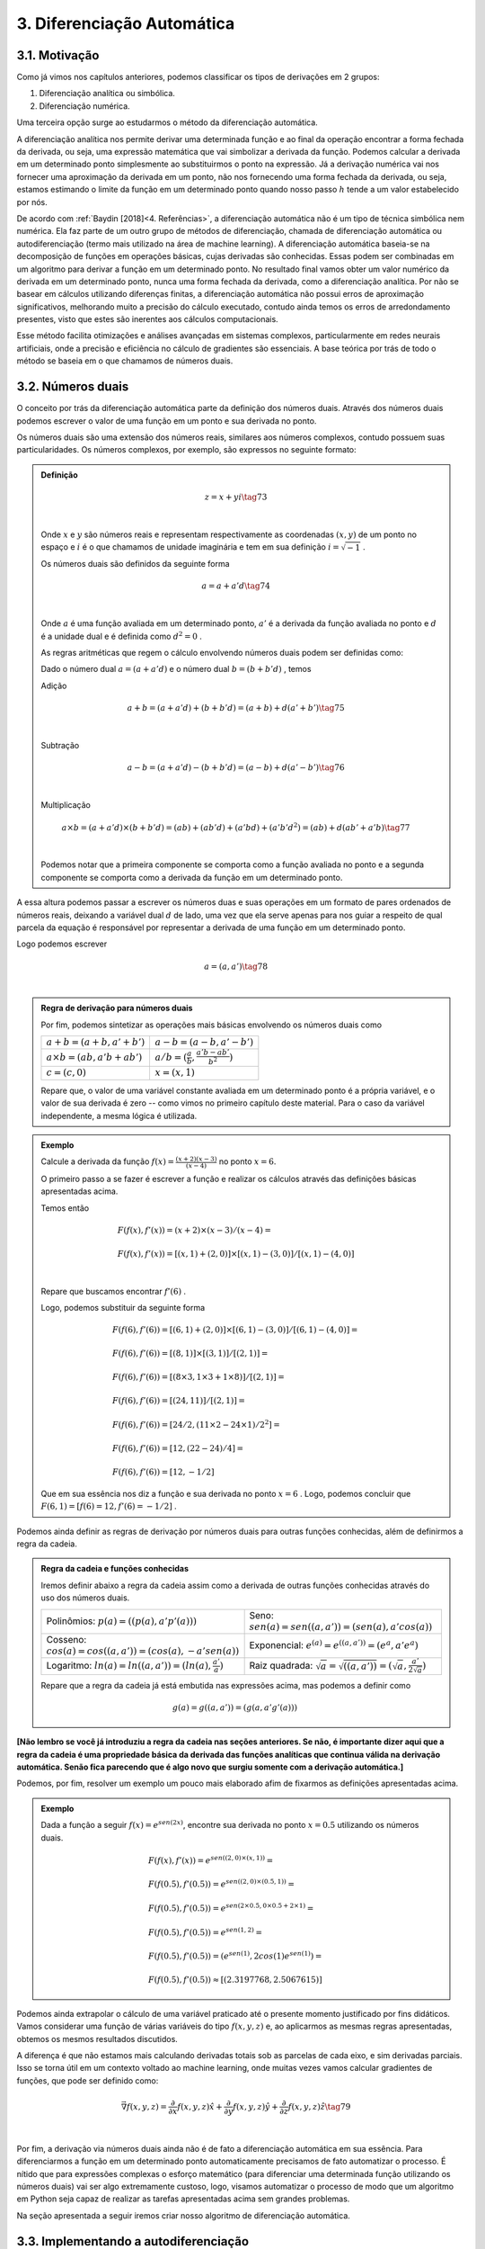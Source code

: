 3. **Diferenciação Automática**
===============================



3.1. **Motivação**
------------------

Como já vimos nos capítulos anteriores, podemos classificar os tipos de derivações em 2 grupos:

1. Diferenciação analítica ou simbólica.
   
2. Diferenciação numérica.

Uma terceira opção surge ao estudarmos o método da diferenciação automática.

A diferenciação analítica nos permite derivar uma determinada função e ao final da operação encontrar a forma fechada da derivada, ou seja, uma expressão
matemática que vai simbolizar a derivada da função. Podemos calcular a derivada em um determinado ponto simplesmente ao substituirmos o ponto na expressão.
Já a derivação numérica vai nos fornecer uma aproximação da derivada em um ponto, não nos fornecendo uma forma fechada da derivada, ou seja, estamos estimando o limite da função em um determinado ponto quando nosso passo
:math:`h` tende a um valor estabelecido por nós.

De acordo com :ref:`Baydin [2018]<4. Referências>`, a diferenciação automática não é um tipo de técnica simbólica nem numérica. Ela faz parte de um outro grupo de métodos de diferenciação, chamada de diferenciação automática ou autodiferenciação (termo mais utilizado na área de machine learning).
A diferenciação automática baseia-se na decomposição de funções em operações básicas, cujas derivadas são conhecidas. Essas podem ser combinadas em um algoritmo para derivar a função em um determinado ponto. No resultado final vamos obter um valor 
numérico da derivada em um determinado ponto, nunca uma forma fechada da derivada, como a diferenciação analítica. Por não se basear em cálculos utilizando diferenças finitas, a diferenciação automática não possui erros de aproximação significativos, melhorando  muito a precisão do cálculo executado, contudo ainda
temos os erros de arredondamento presentes, visto que estes são inerentes aos cálculos computacionais.

Esse método facilita otimizações e análises avançadas em sistemas complexos, particularmente em redes neurais artificiais, onde a precisão e eficiência no cálculo de gradientes são essenciais.
A base teórica por trás de todo o método se baseia em o que chamamos de números duais.

3.2. **Números duais**
----------------------

O conceito por trás da diferenciação automática parte da definição dos números duais. Através dos números duais podemos escrever o valor de uma função em um ponto e sua derivada no ponto.

Os números duais são uma extensão dos números reais, similares aos números complexos, contudo possuem suas particularidades.
Os números complexos, por exemplo, são expressos no seguinte formato: 

.. admonition:: Definição

    .. math::

        \begin{align}
        &z = x + yi \tag{73} \\ \\
        \end{align}

    Onde :math:`x` e :math:`y` são números reais e representam respectivamente as coordenadas  :math:`(x,y)` de um ponto no espaço  e :math:`i` é o que chamamos de unidade imaginária e tem em sua definição :math:`i=\sqrt{-1}` .

    Os números duais são definidos da seguinte forma 

    .. math::

        \begin{align}
        &a = a + a'd \tag{74} \\ \\
        \end{align}

    Onde :math:`a` é uma função avaliada em um determinado ponto, :math:`a'` é a derivada da função avaliada no ponto e :math:`d` é a unidade dual e é definida como :math:`d^2 = 0` .


    As regras aritméticas que regem o cálculo envolvendo números duais podem ser definidas como:

 

    Dado o número dual :math:`a = (a+a'd)` e o número dual :math:`b=(b+b'd)` , temos

    Adição 

    .. math::

        \begin{align}
        &a + b = (a + a'd) + (b+b'd) = (a+b) + d(a'+b') \tag{75} \\ \\
        \end{align}

    Subtração 

    .. math::

        \begin{align}
        &a - b = (a + a'd) - (b+b'd) = (a-b) + d(a'-b') \tag{76} \\ \\
        \end{align}

    Multiplicação

    .. math::

        \begin{align}
        &a \times b = (a+a'd) \times (b+b'd) = (ab) + (ab'd) + (a'bd) + (a'b'd^2) = (ab) + d(ab' + a'b) \tag{77} \\ \\
        \end{align}

    Podemos notar que a primeira componente se comporta como a função avaliada no ponto e a segunda componente se comporta como a derivada 
    da função em um determinado ponto.

A essa altura podemos passar a escrever os números duas e suas operações em um formato de pares ordenados de números reais, 
deixando a variável dual :math:`d` de lado, uma vez que ela serve apenas para nos guiar a respeito de qual parcela da equação é responsável por representar a derivada de uma função 
em um determinado ponto.

Logo podemos escrever 


.. math::

    \begin{align}
    &a = (a,a') \tag{78} \\ \\
    \end{align}

.. admonition:: Regra de derivação para números duais 

    Por fim, podemos sintetizar as operações mais básicas envolvendo os números duais como 

    .. list-table::
        :widths: 45 45

        * - :math:`a + b = (a+b, a' + b')` 
          - :math:`a - b = (a-b, a' - b')` 
        * - :math:`a \times b = (ab, a'b + ab')` 
          - :math:`a / b = (\frac{a}{b}, \frac{a'b - ab'}{b^2} )`
        * - :math:`c = (c,0)` 
          - :math:`x = (x,1)` 

    Repare que, o valor de uma variável constante avaliada em um determinado ponto é a própria variável, e o valor de sua derivada é zero -- como vimos no primeiro capítulo deste material.
    Para o caso da variável independente, a mesma lógica é utilizada.

.. admonition:: Exemplo 

    Calcule a derivada da função :math:`f(x) = \frac{(x+2)(x-3)}{(x-4)}` no ponto :math:`x = 6`.

    O primeiro passo a se fazer é escrever a função e realizar os cálculos através das definições básicas apresentadas acima.

    Temos então

    .. math::

        \begin{align}
        &F(f(x),f'(x)) = (x+2) \times (x-3) / (x-4) = \\ \\
        &F(f(x),f'(x)) = {[(x,1) + (2,0)] \times [(x,1) - (3,0)]} / {[(x,1) - (4,0)]} \\ \\
        \end{align}
    
    Repare que buscamos encontrar :math:`f'(6)` .
    
    Logo, podemos substituir da seguinte forma 
    
    .. math::

        \begin{align}
        &F(f(6),f'(6)) = {[(6,1) + (2,0)] \times [(6,1) - (3,0)]} / {[(6,1) - (4,0)]} = \\ \\
        &F(f(6),f'(6)) = {[(8,1)] \times [(3,1)]} / {[(2,1)]} = \\ \\
        &F(f(6),f'(6)) = {[(8 \times 3, 1 \times 3 + 1 \times 8)]} / {[(2,1)]} = \\ \\
        &F(f(6),f'(6)) = {[(24, 11)]} / {[(2,1)]} = \\ \\
        &F(f(6),f'(6)) = {[24/2, (11 \times 2 - 24 \times 1)/2^2]} = \\ \\
        &F(f(6),f'(6)) = {[12,(22 - 24)/4]} = \\ \\
        &F(f(6),f'(6)) = {[12,-1/2]}
        \end{align}
    
    Que em sua essência nos diz a função e sua derivada no ponto :math:`x=6` . Logo, podemos concluir que :math:`F(6,1) = {[f(6) = 12, f'(6)=-1/2]}` .

Podemos ainda definir as regras de derivação por números duais para outras funções conhecidas, além de definirmos a regra da cadeia.

.. admonition:: Regra da cadeia e funções conhecidas 

    Iremos definir abaixo a regra da cadeia assim como a derivada de outras funções conhecidas através do uso dos números duais.

    .. list-table::
        :widths: 45 45

        * - Polinômios: :math:`p(a) = ((p(a), a'p'(a)))`  
          - Seno: :math:`sen(a) = sen((a,a'))=(sen(a),a'cos(a))` 
        * - Cosseno: :math:`cos(a) = cos((a,a'))=(cos(a),-a'sen(a))` 
          - Exponencial: :math:`e^{(a)} = e^{((a,a'))}=(e^{a},a'e^{a})`
        * - Logaritmo: :math:`ln(a) = ln((a,a'))=(ln(a),\frac{a'}{a})` 
          - Raiz quadrada: :math:`\sqrt{a}= \sqrt{((a,a'))}=(\sqrt{a},\frac{a'}{2\sqrt{a}})`     
  
    Repare que a regra da cadeia já está embutida nas expressões acima, mas podemos a definir como 

    .. math::

        \begin{align}
        &g(a) = g((a,a'))=(g(a,a'g'(a)))
        \end{align}

**[Não lembro se você já introduziu a regra da cadeia nas seções anteriores. Se não, é importante dizer aqui que a regra da cadeia é uma propriedade básica da derivada das funções analíticas que continua válida na derivação automática. Senão fica parecendo que é algo novo que surgiu somente com a derivação automática.]**

Podemos, por fim, resolver um exemplo um pouco mais elaborado afim de fixarmos as definições apresentadas acima.

.. admonition:: Exemplo 

    Dada a função a seguir :math:`f(x) = e^{sen(2x)}`, encontre sua derivada no ponto :math:`x=0.5` utilizando os números duais. 

    .. math::

        \begin{align}
        &F(f(x), f'(x)) = e^{sen((2,0) \times (x,1))} = \\ \\
        &F(f(0.5),f'(0.5)) = e^{sen((2,0) \times (0.5,1))} = \\ \\ 
        &F(f(0.5),f'(0.5)) = e^{sen(2 \times 0.5, 0 \times 0.5 + 2 \times 1)} = \\ \\
        &F(f(0.5),f'(0.5)) = e^{sen(1, 2)} = \\ \\ 
        &F(f(0.5),f'(0.5)) = (e^{sen(1)}, 2cos(1)e^{sen(1)}) = \\ \\
        &F(f(0.5),f'(0.5)) \approx [(2.3197768, 2.5067615)]
        \end{align}



Podemos ainda extrapolar o cálculo de uma variável praticado até o presente momento justificado por fins didáticos. Vamos considerar uma função de várias variáveis do tipo :math:`f(x,y,z)` e, ao aplicarmos as mesmas regras apresentadas, obtemos os mesmos resultados discutidos.

A diferença é que não estamos mais calculando derivadas totais sob as parcelas de cada eixo, e sim derivadas parciais. Isso se torna útil em um contexto voltado ao machine learning, onde muitas vezes vamos calcular gradientes de funções, que pode ser definido como:

.. math::

    \begin{align}
    &\vec{\nabla} f(x,y,z) = \frac{\partial}{\partial x}f(x,y,z) \hat{x} + \frac{\partial}{\partial y}f(x,y,z) \hat{y} + \frac{\partial}{\partial z}f(x,y,z) \hat{z} \tag{79} \\ \\
    \end{align}

Por fim, a derivação via números duais ainda não é de fato a diferenciação automática em sua essência. Para diferenciarmos a função em um determinado ponto automaticamente precisamos de fato automatizar o processo.
É nítido que para expressões complexas o esforço matemático (para diferenciar uma determinada função utilizando os números duais) vai ser algo extremamente custoso, logo, visamos automatizar o processo de modo que um algoritmo em Python seja capaz de realizar as tarefas apresentadas acima sem grandes problemas.

Na seção apresentada a seguir iremos criar nosso algoritmo de diferenciação automática.

3.3. **Implementando a autodiferenciação** 
------------------------------------------

Podemos implementar um código em Python de forma que as operações das derivadas via números duais possam ser de fato automatizadas.
A ideia central é "quebrar" uma determinada função matemática em várias partes cuja derivada possa ser escrita com as regras apresentadas acima.

O código apresentado carrega consigo alguns conceitos um pouco mais avançados dentro da área da programação, como é o caso do uso de classes, objetos e sobrecarga de operadores (operators overloading).

Uma tentativa de didatizar o conteúdo é através de comentários no corpo do código e de uma breve explicação ao final. De qualquer forma, não se preocupe caso tenha alguma dúvida. O objetivo deste material não é ensinar programação de fato.


Por fim, podemos apresentar o algoritmo abaixo, onde a autodiferenciação foi implementada de fato.

O primeiro exemplo se trata de calcularmos a derivada da função :math:`f(x) = x^5 + 1 ` no ponto :math:`x = 1`

Entrada:

.. code::

    import math  # Importa o módulo math para acessar funções matemáticas.

    class Dif:
    # Classe Dif para representar e operar com variáveis diferenciais.
    def __init__(self, p, d):
        self.p = p  # Valor primal: valor da função no ponto de interesse.
        self.d = d  # Primeira derivada: derivada da função no ponto de interesse.

    # Sobrecarrega o operador de adição.
    def __add__(self, other):
        if isinstance(other, Dif):
            # Soma os valores primais e as derivadas se 'other' for uma instância de Dif.
            return Dif(self.p + other.p, self.d + other.d)
        else:
            # Soma um número real ao valor primal se 'other' for um número.
            return Dif(self.p + other, self.d)

    # Sobrecarrega o operador de adição para permitir adição comutativa (número + objeto Dif).
    def __radd__(self, other):
        if isinstance(other, Dif):
            # Soma os valores primais e as derivadas se 'other' for uma instância de Dif.
            return Dif(self.p + other.p, self.d + other.d)
        else:
            # Soma um número real ao valor primal se 'other' for um número.
            return Dif(self.p + other, self.d)

    # Sobrecarrega o operador de multiplicação.
    def __mul__(self, other):
        if isinstance(other, Dif):
            # Aplica a regra do produto para multiplicação.
            return Dif(self.p * other.p, self.p * other.d + self.d * other.p)
        else:
            # Multiplica um número real pelo valor primal e pela derivada.
            return Dif(self.p * other, self.d * other)

    # Sobrecarrega o operador de multiplicação para permitir multiplicação comutativa.
    def __rmul__(self, other):
        if isinstance(other, Dif):
            # Aplica a regra do produto para multiplicação.
            return Dif(self.p * other.p, self.p * other.d + self.d * other.p)
        else:
            # Multiplica um número real pelo valor primal e pela derivada.
            return Dif(self.p * other, self.d * other)

    # Sobrecarrega o operador de subtração.
    def __sub__(self, other):
        if isinstance(other, Dif):
            # Subtrai os valores primais e as derivadas se 'other' for uma instância de Dif.
            return Dif(self.p - other.p, self.d - other.d)
        else:
            # Subtrai um número real do valor primal.
            return Dif(self.p - other, self.d)

    # Sobrecarrega o operador de subtração para permitir subtração comutativa (número - objeto Dif).
    def __rsub__(self, other):
        if isinstance(other, Dif):
            # Subtrai os valores primais e as derivadas se 'other' for uma instância de Dif.
            return Dif(self.p - other.p, self.d - other.d)
        else:
            # Subtrai um número real do valor primal.
            return Dif(self.p - other, self.d)

    # Sobrecarrega o operador de divisão.
    def __truediv__(self, other):
        if isinstance(other, Dif):
            # Aplica a regra da divisão para a divisão de Difs.
            return Dif(self.p / other.p, (self.d * other.p - self.p * other.d) / (other.p ** 2))
        else:
            # Divide um número real pelo valor primal e pela derivada.
            return Dif(self.p / other, self.d / other)

    # Sobrecarrega o operador de divisão para permitir divisão comutativa (número / objeto Dif).
    def __rtruediv__(self, other):
        if isinstance(other, Dif):
            # Aplica a regra da divisão para a divisão de Difs.
            return Dif(self.p / other.p, (self.d * other.p - self.p * other.d) / (other.p ** 2))
        else:
            # Divide um número real pelo valor primal e pela derivada.
            return Dif(self.p / other, self.d / other)

    # Sobrecarrega o operador de potência '**'.
    def __pow__(self, other):
        if isinstance(other, int):
            # Verifica se o expoente é um inteiro.
            # Calcula x^other, onde 'x' é o valor primal do objeto Dif e 'other' é o expoente.
            new_primal = self.p ** other
            new_derivative = other * (self.p ** (other - 1)) * self.d
            return Dif(new_primal, new_derivative)
        else:
            # Lança um erro se o expoente não for um inteiro.
            raise TypeError("Potência só suportada para expoentes inteiros.")


    # Funções auxiliares para criar uma variável diferencial como uma constante ou uma variável.
    def constante(a):
        return Dif(a, 0)  # Retorna um objeto Dif com derivada 0.

    def variavel(x):
        return Dif(x, 1)  # Retorna um objeto Dif com derivada 1.

    # Função de exemplo que aceita múltiplas variáveis diferenciais.
    def f(x):
        # Calcula a função f(x) = (x**5 + 1)
        return (x**5 + 1)
    # Ponto de interesse x =1 .
    x = 1

    # Exibe a derivada da função f no ponto de interesse.
    print(f"df/dx f({x}) = {f(Dif(x,1)).d}")

Saída:

.. figure:: images/image_19.png
        
    Figura 19

Repare que a classe Dif é projetada para trabalhar com variáveis diferenciais e realizar operações aritméticas básicas, mantendo o controle do valor da função (valor primal) e sua derivada em um ponto específico.

A classe "Dif" representa uma variável diferencial. Cada instância possui dois atributos:

-   p: Valor primal, que é o valor da função no ponto de interesse.
-   d: Derivada da função no ponto de interesse.

A classe sobrecarrega vários operadores aritméticos para permitir operações entre objetos Dif ou entre um objeto Dif e um número real:

-  __add__ e __radd__: Adição comutativa.
-  __sub__ e __rsub__: Subtração comutativa.
-  __mul__ e __rmul__: Multiplicação comutativa.
-  __truediv__ e __rtruediv__: Divisão comutativa.
-  __pow__: Potência (apenas para expoentes inteiros).

Essas operações são realizadas de maneira que tanto o valor primal quanto a derivada possam ser corretamente calculadas seguindo as regras do cálculo diferencial apresentados nas seções acima.

Métodos Auxiliares - constante e variável:

-  Constante(a): Cria uma variável diferencial que representa uma constante (derivada zero).
-  Variável(x): Cria uma variável diferencial que representa uma variável independente (derivada um).

Por fim, o código define uma função :math:`f(x)` que calcula :math:`f(x) = (x^5 + 1)` . Em seguida, cria objetos Dif para :math:`x`  com 
valores específicos e calcula o valor da função :math:`f`  e sua derivada nesses pontos. Finalmente, imprime o valor da função (resultado.p) e o valor da derivada (resultado.d) para os valores dados de :math:`x` .

Podemos ainda calcular a derivada simbólica da função afim de compararmos o resultado obtido. É importante entendermos que nem sempre isso será possível. Caso a função seja complexa demais, podemos utilizar como métrica a própria derivada numérica, apresentada no capítulo 2 deste material.

Entrada:

.. code::

    from sympy import symbols, diff

    # Definir a variável simbólica
    x = symbols('x')

    # Definir a função f(x)
    f = (x**5 + 1)

    # Calcular a derivada simbólica de f(x)
    f_prime = diff(f, x)

    # Avaliar a derivada em x = 1
    f_prime_val = f_prime.subs(x, 1).evalf()

    # Imprimir o resultado
    print("f'(1) =", f_prime_val)


Saída:

.. figure:: images/image_20.png

    Figura 20

Podemos observar que o resultado obtido com o uso do nosso algoritmo para diferenciar automaticamente a função é exatamente o mesmo que a derivação simbólica nos fornece, nos mostrando que, de fato, ao calcularmos derivadas em pontos específicos, a autodiferenciação surge como uma forte alternativa para essa tarefa.

Vamos ainda resolver outro exemplo, onde a função a ser derivada é uma função de duas variáveis, no formato :math:`f(x,y) = y(x^5 + 1)` , onde buscamos encontrar o gradiente da função, ou seja, :math:`\vec{\nabla} f(x,y) = \frac{\partial }{\partial x} f(x,y) \hat{x} + \frac{\partial }{\partial y} f(x,y) \hat{y}` nos pontos :math:`x = 1 e y = 3`.

O algoritmo apresentado abaixo segue o mesmo processo do exemplo anterior, contudo estamos considerando mais variáveis. **[Léo, não vejo sentido em repetir a criação da classe Dif. Ela continua a mesma. Você só está aplicando ela em um caso novo. Portanto, é interessante mostrar o código somente a partir de #Função de exemplo que aceita múltiplas ...]**

Entrada:

.. code::

    import math  # Importa o módulo math para acessar funções matemáticas.

    class Dif:
    # Classe Dif para representar e operar com variáveis diferenciais.
    def __init__(self, p, d):
        self.p = p  # Valor primal: valor da função no ponto de interesse.
        self.d = d  # Primeira derivada: derivada da função no ponto de interesse.

    # Sobrecarrega o operador de adição.
    def __add__(self, other):
        if isinstance(other, Dif):
            # Soma os valores primais e as derivadas se 'other' for uma instância de Dif.
            return Dif(self.p + other.p, self.d + other.d)
        else:
            # Soma um número real ao valor primal se 'other' for um número.
            return Dif(self.p + other, self.d)

    # Sobrecarrega o operador de adição para permitir adição comutativa (número + objeto Dif).
    def __radd__(self, other):
        if isinstance(other, Dif):
            # Soma os valores primais e as derivadas se 'other' for uma instância de Dif.
            return Dif(self.p + other.p, self.d + other.d)
        else:
            # Soma um número real ao valor primal se 'other' for um número.
            return Dif(self.p + other, self.d)

    # Sobrecarrega o operador de multiplicação.
    def __mul__(self, other):
        if isinstance(other, Dif):
            # Aplica a regra do produto para multiplicação.
            return Dif(self.p * other.p, self.p * other.d + self.d * other.p)
        else:
            # Multiplica um número real pelo valor primal e pela derivada.
            return Dif(self.p * other, self.d * other)

    # Sobrecarrega o operador de multiplicação para permitir multiplicação comutativa.
    def __rmul__(self, other):
        if isinstance(other, Dif):
            # Aplica a regra do produto para multiplicação.
            return Dif(self.p * other.p, self.p * other.d + self.d * other.p)
        else:
            # Multiplica um número real pelo valor primal e pela derivada.
            return Dif(self.p * other, self.d * other)

    # Sobrecarrega o operador de subtração.
    def __sub__(self, other):
        if isinstance(other, Dif):
            # Subtrai os valores primais e as derivadas se 'other' for uma instância de Dif.
            return Dif(self.p - other.p, self.d - other.d)
        else:
            # Subtrai um número real do valor primal.
            return Dif(self.p - other, self.d)

    # Sobrecarrega o operador de subtração para permitir subtração comutativa (número - objeto Dif).
    def __rsub__(self, other):
        if isinstance(other, Dif):
            # Subtrai os valores primais e as derivadas se 'other' for uma instância de Dif.
            return Dif(self.p - other.p, self.d - other.d)
        else:
            # Subtrai um número real do valor primal.
            return Dif(self.p - other, self.d)

    # Sobrecarrega o operador de divisão.
    def __truediv__(self, other):
        if isinstance(other, Dif):
            # Aplica a regra da divisão para a divisão de Difs.
            return Dif(self.p / other.p, (self.d * other.p - self.p * other.d) / (other.p ** 2))
        else:
            # Divide um número real pelo valor primal e pela derivada.
            return Dif(self.p / other, self.d / other)

    # Sobrecarrega o operador de divisão para permitir divisão comutativa (número / objeto Dif).
    def __rtruediv__(self, other):
        if isinstance(other, Dif):
            # Aplica a regra da divisão para a divisão de Difs.
            return Dif(self.p / other.p, (self.d * other.p - self.p * other.d) / (other.p ** 2))
        else:
            # Divide um número real pelo valor primal e pela derivada.
            return Dif(self.p / other, self.d / other)

    # Sobrecarrega o operador de potência '**'.
    def __pow__(self, other):
        if isinstance(other, int):
            # Verifica se o expoente é um inteiro.
            # Calcula x^other, onde 'x' é o valor primal do objeto Dif e 'other' é o expoente.
            new_primal = self.p ** other
            new_derivative = other * (self.p ** (other - 1)) * self.d
            return Dif(new_primal, new_derivative)
        else:
            # Lança um erro se o expoente não for um inteiro.
            raise TypeError("Potência só suportada para expoentes inteiros.")


    # Funções auxiliares para criar uma variável diferencial como uma constante ou uma variável.
    def constante(a):
        return Dif(a, 0)  # Retorna um objeto Dif com derivada 0.

    def variavel(x):
        return Dif(x, 1)  # Retorna um objeto Dif com derivada 1.

    # Função de exemplo que aceita múltiplas variáveis diferenciais.
    def f(x, y):
        # Calcula a função f(x, y) = y(x**5 + 1)
        return y*(x**5 + 1)

    # Ponto de interesse x = 1 e y = 3. 
    x, y = 1, 3

    # Exibe a derivada da função f no ponto de interesse.
    print(f"df/dx f({x},{y}) = {f(Dif(x,1), Dif(y,0)).d}")
    print(f"df/dy f({x},{y}) = {f(Dif(x,0), Dif(y,1)).d}")

Saída:

.. figure:: images/image_21.png

    Figura 21




É nítido que nosso algoritmo é uma implementação simplificada. Você pode notar que não definimos funções auxiliares como seno, cosseno, tangente, exponencial ou logaritmo, por exemplo, logo, estamos limitados dentro das possibilidades de funções existentes.

Isso foi feito como uma medida de simplificar o algoritmo em si, tornando-o mais didático e menos denso. Outro ponto interessante é que para derivadas de ordens superiores a implementação não é tão simples, logo, 
é necessário o uso de bibliotecas especializadas em diferenciação automática.

Dentro do grande universo da linguagem Python, existem bibliotecas que diferenciam automaticamente funções, onde estes algoritmos já estão implementados. Na seção 3.5 iremos falar melhor sobre uma das bibliotecas utilizadas: a biblioteca JAX.

Vamos ainda discutir os dois principais modos de diferenciação automática. A diferenciação automática apresentada acima é conhecida como modo direto, 
na seção abaixo iremos entender a diferença entre os modos direto e reverso e quais suas consequências.

3.4. **Modo direto e reverso**
------------------------------


Existem dois modos principais de diferenciação automática: o modo direto (forward accumulation) e o modo reverso (reverse accumulation). 

**Modo Direto (Forward Accumulation)**: 

Neste modo, a diferenciação é realizada da parte interna para a parte externa da função. Isso significa que as derivadas são calculadas seguindo a ordem das operações como elas aparecem no algoritmo. Por exemplo, se uma função é composta como 
:math:`f(g(h(x)))`, a diferenciação começa com :math:`h(x)` , seguida por  :math:`g(h(x))`, e finalmente :math:`f(g(h(x)))`. Este modo é eficiente quando há um pequeno número de variáveis independentes em relação às quais as derivadas são calculadas, 
pois para cada variável independente é necessário uma aplicação do algoritmo.

**Modo Reverso (Reverse Accumulation)**: 

Este modo funciona de maneira oposta ao modo direto. A diferenciação é realizada da parte externa para a parte interna. Primeiro, calcula-se a derivada da função externa e, em seguida, propaga-se essa informação para as funções internas. Usando o mesmo exemplo de 
:math:`f(g(h(x)))`, começaríamos com a derivada de :math:`f`, seguida por :math:`g` e :math:`h`. O modo reverso é particularmente eficiente quando há muitas variáveis independentes, pois permite calcular as derivadas em relação a todas essas variáveis em apenas uma aplicação do algoritmo.


Em resumo, a escolha entre o modo direto e o modo reverso depende da estrutura da função e do número de variáveis independentes. O modo direto é mais eficiente para funções com poucas variáveis independentes, enquanto o modo reverso é mais adequado para funções com muitas variáveis independentes.

A grande maioria das bibliotecas de diferenciação automática escolhem por conta própria (automaticamente) se o modo utilizado será o direto ou o reverso, logo, não é estritamente necessário um estudo rigoroso sobre os dois modos para se utilizar as biblioteca em si. Contudo, caso o leitor queira se aventurar, sugiro a leitura das referências :ref:`4 e 5<4. Referências>` **[o link para essas seções não está funcionando]** que tratam de forma mais aprofundada a implementação do modo reverso e direto.


3.5. **Bibliotecas de diferenciação automática**
------------------------------------------------

Como já discutido, a diferenciação automática é uma técnica crucial em aprendizado de máquina, especialmente em redes neurais artificiais, 
permitindo o cálculo eficiente de gradientes e derivadas. 

Podemos citar três bibliotecas populares que implementam essa técnica. São elas: TensorFlow, PyTorch e JAX. Cada qual possui características únicas que as tornam adequadas para diferentes tipos de tarefas e abordagens. O objetivo aqui é apresentar a sintaxe da biblioteca JAX, além 
de discorrer um pouco sobre as funcionalidades da mesma.



3.5.1. **JAX**
~~~~~~~~~~~~~~

A biblioteca JAX, desenvolvida pela Google Research, é uma biblioteca que combina NumPy, Auto Diferenciação e aceleração de hardware. 
O que a torna especial é sua capacidade de transformar funções Python puras em funções que podem ser aceleradas em CPUs, GPUs e TPUs.

A biblioteca particularmente trabalha analisando o código da função Python e o converte em um formato intermediário que pode ser otimizado.
Durante essa conversão, ela aplica várias transformações, como fusão de operações, eliminação de operações redundantes e paralelização.

Após a transformação, ela utiliza o XLA (Accelerated Linear Algebra) para compilar este formato intermediário em código de máquina de alto desempenho. O XLA é um compilador avançado que otimiza o código para execução específica em CPUs, GPUs ou TPUs.
Essa compilação é feita de forma Just-In-Time (JIT), ou seja, ocorre em tempo de execução, permitindo que a JAX otimize o código com base no contexto específico em que está sendo executado.
O resultado final é uma versão da função original que pode ser executada muito mais rapidamente do que o código Python puro. Isso pode ser bastante útil para operações com muitos cálculos, como em machine learning e em processamento de grandes conjuntos de dados e simulações.
O XLA e a compilação JIT são particularmente úteis quando a função é executada em um hardware especializado, como GPUs e TPUs, que são projetados para lidar eficientemente com operações de alta intensidade computacional.

Para o usuário final, isso significa que é possível escrever funções em Python, uma linguagem de alto nível e fácil de usar, e ainda assim aproveitar o desempenho de baixo nível que normalmente requereria programação em uma linguagem mais complexa e de baixo nível, como C, por exemplo.
Além disso, essa abordagem permite que os cientistas de dados e pesquisadores se concentrem mais na modelagem e na lógica do problema, sem se preocuparem tanto com os detalhes de otimização de desempenho.

Abaixo iremos apresentar 2 exemplos do funcionamento da biblioteca e como se dá sua sintaxe no contexto da diferenciação automática. Primeiro vamos resolver o caso em que 
queremos calcular :math:`f'(x)` , onde :math:`f(x) = x(x+1)` no ponto :math:`x=1` .

Entrada:

.. code::

    import jax
    import jax.numpy as jnp

    #Define a função que queremos utilizar
    def f(x):
        return x * (x + 1)

    # Calculando o gradiente da função
    grad_f = jax.grad(f, argnums=(0))

    # Ponto em que o gradiente será calculado
    x = 1.0

    # Calculando o gradiente no ponto (x=1)
    grad_no_ponto = grad_f(x)

    #Mostra o resultado do gradiente no ponto.
    print("O gradiente de f no ponto (x=1) é:", grad_no_ponto)

Saída:

.. figure:: images/image_22.png

    Figura 22

Repare que para o usuário final o que de fato importa é a sintaxe 

.. code::

    grad_f = jax.grad(f, argnums=(0))

onde todo o resto do código está em Python puro, ou seja, a biblioteca JAX é utilizada neste caso, única
e exclusivamente para se calcular o gradiente da função fornecida.

Um segundo exemplo pode ser apresentado, onde a ideia é calcular o gradiente de uma função de duas ou três variáveis. No caso apresentado, vamos calcular o gradiente da função :math:`f(x,y) = x(x+y^2)` nos pontos :math:`x = 1; y= 2` .

Entrada:

.. code::

    #Importa as bibliotecas
    import jax
    import jax.numpy as jnp
    

    #Define a função
    def f(x, y):
        return x * (x + y**2)

    # Calculando o gradiente da função
    grad_f = jax.grad(f, argnums=(0, 1))

    # Ponto em que o gradiente será calculado
    x = 1.0
    y = 2.0

    # Calculando o gradiente no ponto (x=1, y=2)
    grad_no_ponto = grad_f(x, y)

    #Mostra o resultado do gradiente no ponto.
    print("O gradiente de f no ponto (x=1, y=2) é:", grad_no_ponto)

Saída:

.. figure:: images/image_23.png

    Figura 23

A diferença ao calcularmos o gradiente de funções de uma, duas ou até quantas variáveis quisermos, vai ser evidente na linha em que chamamos a função:

.. code::

    jax.grad(f, argnums = (0,1))

Se estivermos tratando de 3 variáveis por exemplo, utilizaríamos

.. code::
    
    jax.grad(f, argnums = (0, 1, 2))


Uma vez que entendemos como a técnica da diferenciação automática funciona e como podemos utilizar a biblioteca JAX para o cálculo de gradientes, podemos de fato mostrar suas aplicações dentro da área do machine learning, onde eu e meus orientadores **[acho válido citar explicitamente o nome do Daniel, caso ele concorde, pois não aparece o nome dele na página inicial]**, durante a minha graduação utilizamos destas ferramentas para resolver alguns conhecidos problemas da Física.

A próxima sessão surge com a ideia de tocarmos de forma suave na definição de redes neurais artificiais e de algumas propriedades que a tangem, como: 
função custo, taxa de aprendizagem, pesos sinápticos, bias, etc,  e então apresentar um exemplo menos sofisticado, onde vamos de fato poder enxergar o potencial desta
poderosa técnica que está intimamente relacionada com a diferenciação automática.


3.6. **Aplicação em Redes Neurais Artificiais**
-----------------------------------------------

Redes Neurais Artificiais (RNAs) são sistemas computacionais inspirados no funcionamento do cérebro humano, projetados para aprender e processar informações de maneira análoga 
aos seres humanos. Estas redes são formadas por unidades de processamento chamadas neurônios artificiais, que estão interconectados e trabalham em conjunto para resolver problemas 
específicos.

O treinamento de uma RNA é guiado por uma função custo (ou função de perda - :math:`L(w,b)` ), que avalia o desempenho da rede. Esta função custo vai depender do sistema em questão que queremos treinar e otimizar, mas ela sempre vai
depender no mínimo de parâmetros conhecidos como peso sináptico e bias.

O objetivo do treinamento é minimizar a função custo, nos indicando que a rede está aprendendo efetivamente. O algoritmo de gradiente descendente é utilizado para 
minimizar a função custo. Ele ajusta iterativamente os pesos :math:`w` e o bias :math:`b` da rede na direção que reduz o erro. 
O processo de atualização em cada iteração é dado por:

.. math::

    \begin{align}
    &w_{novo} = w_{antigo} -\alpha \frac{\partial }{\partial w} L \tag{80} \\ \\
    &b_{novo} = b_{antigo} -\alpha \frac{\partial }{\partial b} L \tag{81} \\ \\
    \end{align}

Aqui, :math:`\alpha` representa o learning rate, um hiperparâmetro que controla o tamanho do passo na atualização dos parâmetros. Um learning rate muito alto pode causar oscilações em torno do mínimo da função custo, enquanto um learning rate muito baixo pode resultar em um processo de treinamento lento.

A autodiferenciação, como já apresentado, é uma técnica matemática que permite calcular automaticamente as derivadas e os gradientes de funções, sendo essencial no processo da otimização via uso do gradiente descendente. 
Ela facilita o cálculo dos gradientes da função custo em relação a cada peso :math:`w` e :math:`b`, permitindo a atualização eficiente desses parâmetros.

Na prática, ao treinar uma RNA, começamos com pesos :math:`w` e bias :math:`b` inicializados aleatoriamente. Utilizamos o gradiente descendente para minimizar a função custo 
:math:`L(w,b)` . Em cada etapa do treinamento, calculamos o gradiente da função custo em relação a cada parâmetro, ajustamos esses parâmetros na direção oposta ao gradiente 
(para diminuir o erro - por isso o sinal negativo), e repetimos o processo. O treinamento prossegue até que a função custo alcance um valor mínimo, indicando que a rede aprendeu a tarefa desejada de forma eficiente.

A imagem abaixo representa o funcionamento de uma rede neural artificial onde a arquitetura da rede é composta pela camada de entrada, camada escondida e camada de saída. 
A camada escondida possui 100 neurônios artificiais enquanto as outras duas apenas um. A arquitetura da rede é um parâmetro empírico que necessita de testes, assim como alguns dos hiperparâmetros.


.. figure:: images/image_24.png

    Figura 24

Para essa rede neural em especifico, a função custo depende da equação diferencial e das condições de contorno do problema (poço de potencial infinito unidimensional).
Logo, se trata de um problema um pouco mais complexo, uma vez que estamos de fato utilizando uma rede neural artificial para resolver uma equação diferencial, dada as condições de contorno do sistema. A essa area de intersecção entre a Física e o machine learning, se dá o nome de 
PINNS (Physics Informed Neural Networks) , ou seja, "informamos" a Física do problema via função custo para a rede neural afim de que após o treinamento ela possa nos dar uma solução para a equação diferencial apresentada.

Não estamos interessados em tratar de equações diferenciais, nem de criarmos nenhuma rede neural artificial neste trabalho, visto que a abordagem teórica adotada nos capítulos anteriores não trata de fato de equações diferenciais, contudo, podemos trazer um exemplo em que simulamos o processo
de aprendizado de uma rede neural artificial, com o objetivo de elucidarmos o uso da autodiferenciação para minimizar uma função custo. (Entretanto, caso haja interesse pelo tema, fica a cargo do leitor o estudo das referências :ref:`6 e 7<4. Referências>` ).


Através de um algoritmo em Python e da biblioteca JAX, iremos minimizar uma função custo que vai depender do peso sináptico (:math:`w` ) e do bias (:math:`b` ).

Este código exemplifica um processo básico de otimização em aprendizado de máquina, onde uma função de custo é minimizada ajustando iterativamente os parâmetros (pesos) da rede.

Por fim, podemos apresentar o algoritmo e discorrer sobre seu significado e resultados.

Entrada:

.. code::

    import jax.numpy as jnp
    from jax import grad
    import matplotlib.pyplot as plt

    # Função para atualizar os pesos subtraindo o gradiente multiplicado pela taxa de aprendizado
    def atualizar_pesos(pesos, gradientes, taxa_aprendizado):
        return pesos - taxa_aprendizado * gradientes

    # Função custo quadrática
    def funcao_custo(pesos):
        return jnp.sum(pesos**2)

    # Inicialização dos pesos
    pesos = jnp.array([1.0, -2.0])

    # Definição da taxa de aprendizado
    taxa_aprendizado = 0.1

    # Preparação da função para calcular o gradiente da função de custo
    grad_funcao_custo = grad(funcao_custo)

    # Lista para armazenar os valores do custo para posterior visualização
    valores_custo = []

    # Loop de treinamento para atualizar os pesos
    for i in range(100):
        # Calcula o gradiente da função de custo
        gradientes = grad_funcao_custo(pesos)

        # Atualiza os pesos
        pesos = atualizar_pesos(pesos, gradientes, taxa_aprendizado)

        # Calcula e armazena o custo atual
        custo_atual = funcao_custo(pesos)
        valores_custo.append(custo_atual)

    # Plotando o gráfico do custo ao longo das iterações
    plt.plot(valores_custo, marker='.')
    plt.title('Custo em relação a epoch')
    plt.xlabel('Epoch')
    plt.ylabel('Custo')
    plt.show()

Saída:

.. figure:: images/image_25.png

    Figura 25

O código acima ilustra o processo de otimização de parâmetros (pesos) de forma simplificada, usando gradiente descendente e a biblioteca JAX para autodiferenciação.

Começamos importando as bibliotecas necessárias.

A função **atualizar_pesos** é definida para ajustar os pesos. Ela recebe os pesos iniciais, os gradientes desses pesos e uma taxa de aprendizado. 
Os pesos são atualizados subtraindo o produto do gradiente pelo valor da taxa de aprendizado. Este é um passo fundamental no gradiente descendente, um método comum para otimização em machine learning.
A função **funcao_custo** calcula o custo  com base nos pesos atuais. No nosso caso, a função custo é simplesmente a soma dos quadrados dos pesos. 
O objetivo é minimizar essa função custo ajustando os pesos.
Os pesos são inicializados com valores específicos, e uma taxa de aprendizado é definida. A taxa de aprendizado determina o tamanho dos passos que são 
dados na direção oposta ao gradiente durante a otimização.

Utilizamos a função **grad** da biblioteca JAX, o gradiente da função custo é preparado para ser calculado automaticamente. Isso permite que o código 
calcule os gradientes necessários para a atualização dos pesos sem a necessidade de derivadas manuais ou numéricas.
O algoritmo executa um loop de otimização, onde em cada iteração (epoch), os gradientes são calculados e os pesos são atualizados. 
O valor da função custo é recalculado após cada atualização de peso e armazenado em listas para plotagem.
Após o loop de otimização, o código plota um gráfico mostrando como o valor da função custo diminuiu ao longo das iterações. 
Este gráfico é útil para visualizar o progresso da otimização e confirmar que a função custo está de fato sendo minimizada.

Em resumo, o código demonstra um exemplo básico de como os pesos podem ser otimizados usando o gradiente descendente. 
O foco está em mostrar como os pesos influenciam o valor da função custo e como eles podem ser ajustados iterativamente para minimizar 
esse custo. Embora o exemplo seja simplificado e não esteja ligado a uma aplicação de aprendizado de máquina específica, ele fornece uma base 
conceitual para entender a otimização de parâmetros em contextos mais complexos.


#Falar sobre objetivo didático e ressalva sobre o aprofundamento do tema. link :ref:`Aqui<4. Referências>`

